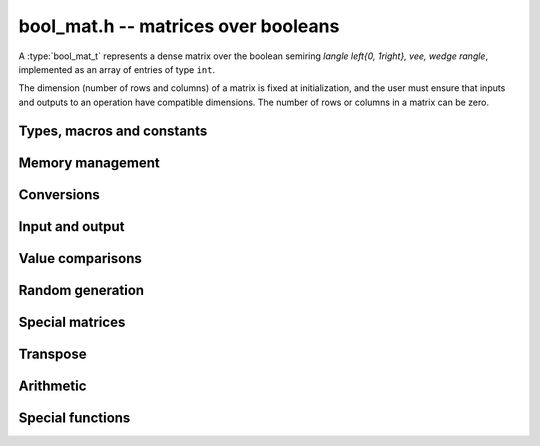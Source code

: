 .. _bool-mat:

**bool_mat.h** -- matrices over booleans
===============================================================================

A :type:`bool_mat_t` represents a dense matrix over the boolean
semiring `\langle \left\{0, 1\right\}, \vee, \wedge \rangle`,
implemented as an array of entries of type ``int``.

The dimension (number of rows and columns) of a matrix is fixed at
initialization, and the user must ensure that inputs and outputs to
an operation have compatible dimensions. The number of rows or columns
in a matrix can be zero.


Types, macros and constants
-------------------------------------------------------------------------------

.. type:: bool_mat_struct

.. type:: bool_mat_t

    Contains a pointer to a flat array of the entries (entries), an array of
    pointers to the start of each row (rows), and the number of rows (r)
    and columns (c).

    An *bool_mat_t* is defined as an array of length one of type
    *bool_mat_struct*, permitting an *bool_mat_t* to
    be passed by reference.

.. function:: int bool_mat_get_entry(const bool_mat_t mat, slong i, slong j)

    Returns the entry of matrix *mat* at row *i* and column *j*.

.. function:: void bool_mat_set_entry(bool_mat_t mat, slong i, slong j, int x)

    Sets the entry of matrix *mat* at row *i* and column *j* to *x*.

.. macro:: bool_mat_nrows(mat)

    Returns the number of rows of the matrix.

.. macro:: bool_mat_ncols(mat)

    Returns the number of columns of the matrix.


Memory management
-------------------------------------------------------------------------------

.. function:: void bool_mat_init(bool_mat_t mat, slong r, slong c)

    Initializes the matrix, setting it to the zero matrix with *r* rows
    and *c* columns.

.. function:: void bool_mat_clear(bool_mat_t mat)

    Clears the matrix, deallocating all entries.

.. function:: int bool_mat_is_empty(const bool_mat_t mat)

    Returns nonzero iff the number of rows or the number of columns in *mat*
    is zero. Note that this does not depend on the entry values of *mat*.

.. function:: int bool_mat_is_square(const bool_mat_t mat)

    Returns nonzero iff the number of rows is equal to the number of columns in *mat*.


Conversions
-------------------------------------------------------------------------------

.. function:: void bool_mat_set(bool_mat_t dest, const bool_mat_t src)

    Sets *dest* to *src*. The operands must have identical dimensions.


Input and output
-------------------------------------------------------------------------------

.. function:: void bool_mat_print(const bool_mat_t mat)

    Prints each entry in the matrix.

.. function:: void bool_mat_fprint(FILE * file, const bool_mat_t mat)

    Prints each entry in the matrix to the stream *file*.


Value comparisons
-------------------------------------------------------------------------------

.. function:: int bool_mat_equal(const bool_mat_t mat1, const bool_mat_t mat2)

    Returns nonzero iff the matrices have the same dimensions
    and identical entries.

.. function:: int bool_mat_any(const bool_mat_t mat)

    Returns nonzero iff *mat* has a nonzero entry.

.. function:: int bool_mat_all(const bool_mat_t mat)

    Returns nonzero iff all entries of *mat* are nonzero.

.. function:: int bool_mat_is_diagonal(const bool_mat_t A)

    Returns nonzero iff `i \ne j \implies \bar{A_{ij}}`.

.. function:: int bool_mat_is_lower_triangular(const bool_mat_t A)

    Returns nonzero iff `i < j \implies \bar{A_{ij}}`.

.. function:: int bool_mat_is_transitive(const bool_mat_t mat)

    Returns nonzero iff `A_{ij} \wedge A_{jk} \implies A_{ik}`.

.. function:: int bool_mat_is_nilpotent(const bool_mat_t A)

    Returns nonzero iff some positive matrix power of `A` is zero.


Random generation
-------------------------------------------------------------------------------

.. function:: void bool_mat_randtest(bool_mat_t mat, flint_rand_t state)

    Sets *mat* to a random matrix.

.. function:: void bool_mat_randtest_diagonal(bool_mat_t mat, flint_rand_t state)

    Sets *mat* to a random diagonal matrix.

.. function:: void bool_mat_randtest_nilpotent(bool_mat_t mat, flint_rand_t state)

    Sets *mat* to a random nilpotent matrix.


Special matrices
-------------------------------------------------------------------------------

.. function:: void bool_mat_zero(bool_mat_t mat)

    Sets all entries in mat to zero.

.. function:: void bool_mat_one(bool_mat_t mat)

    Sets the entries on the main diagonal to ones,
    and all other entries to zero.

.. function:: void bool_mat_directed_path(bool_mat_t A)

    Sets `A_{ij}` to `j = i + 1`.
    Requires that `A` is a square matrix.

.. function:: void bool_mat_directed_cycle(bool_mat_t A)

    Sets `A_{ij}` to `j = (i + 1) \mod n`
    where `n` is the order of the square matrix `A`.


Transpose
-------------------------------------------------------------------------------

.. function:: void bool_mat_transpose(bool_mat_t dest, const bool_mat_t src)

    Sets *dest* to the transpose of *src*. The operands must have
    compatible dimensions. Aliasing is allowed.


Arithmetic
-------------------------------------------------------------------------------

.. function:: void bool_mat_complement(bool_mat_t B, const bool_mat_t A)

    Sets *B* to the logical complement of *A*.
    That is `B_{ij}` is set to `\bar{A_{ij}}`.
    The operands must have the same dimensions.

.. function:: void bool_mat_add(bool_mat_t res, const bool_mat_t mat1, const bool_mat_t mat2)

    Sets *res* to the sum of *mat1* and *mat2*.
    The operands must have the same dimensions.

.. function:: void bool_mat_mul(bool_mat_t res, const bool_mat_t mat1, const bool_mat_t mat2)

    Sets *res* to the matrix product of *mat1* and *mat2*.
    The operands must have compatible dimensions for matrix multiplication.

.. function:: void bool_mat_mul_entrywise(bool_mat_t res, const bool_mat_t mat1, const bool_mat_t mat2)

    Sets *res* to the entrywise product of *mat1* and *mat2*.
    The operands must have the same dimensions.

.. function:: void bool_mat_sqr(bool_mat_t B, const bool_mat_t A)

   Sets *B* to the matrix square of *A*.
   The operands must both be square with the same dimensions.

.. function:: void bool_mat_pow_ui(bool_mat_t B, const bool_mat_t A, ulong exp)

    Sets *B* to *A* raised to the power *exp*.
    Requires that *A* is a square matrix.


Special functions
-------------------------------------------------------------------------------

.. function:: int bool_mat_trace(const bool_mat_t mat)

    Returns the trace of the matrix, i.e. the sum of entries on the
    main diagonal of *mat*. The matrix is required to be square.
    The sum is in the boolean semiring, so this function returns nonzero iff
    any entry on the diagonal of *mat* is nonzero.

.. function:: slong bool_mat_nilpotency_degree(const bool_mat_t A)

    Returns the nilpotency degree of the `n \times n` matrix *A*.
    It returns the smallest positive `k` such that `A^k = 0`.
    If no such `k` exists then the function returns `-1` if `n` is positive,
    and otherwise it returns `0`.

.. function:: void bool_mat_transitive_closure(bool_mat_t B, const bool_mat_t A)

    Sets *B* to the transitive closure `\sum_{k=1}^\infty A^k`.
    The matrix *A* is required to be square.

.. function:: slong bool_mat_get_strongly_connected_components(slong * p, const bool_mat_t A)

    Partitions the `n` row and column indices of the `n \times n` matrix *A*
    according to the strongly connected components (SCC) of the graph
    for which *A* is the adjacency matrix.
    If the graph has `k` SCCs then the function returns `k`,
    and for each vertex `i \in [0, n-1]`,
    `p_i` is set to the index of the SCC to which the vertex belongs.
    The SCCs themselves can be considered as nodes in a directed acyclic
    graph (DAG), and the SCCs are indexed in postorder with respect to that DAG.

.. function:: slong bool_mat_all_pairs_longest_walk(fmpz_mat_t B, const bool_mat_t A)

    Sets `B_{ij}` to the length of the longest walk with endpoint vertices
    `i` and `j` in the graph whose adjacency matrix is *A*.
    The matrix *A* must be square.  Empty walks with zero length
    which begin and end at the same vertex are allowed.  If `j` is not
    reachable from `i` then no walk from `i` to `j` exists and `B_{ij}`
    is set to the special value `-1`.
    If arbitrarily long walks from `i` to `j` exist then `B_{ij}`
    is set to the special value `-2`.

    The function returns `-2` if any entry of `B_{ij}` is `-2`,
    and otherwise it returns the maximum entry in `B`, except if `A` is empty
    in which case `-1` is returned.
    Note that the returned value is one less than
    that of :func:`nilpotency_degree`.

    This function can help quantify entrywise errors in a truncated evaluation
    of a matrix power series.  If *A* is an indicator matrix with the same
    sparsity pattern as a matrix `M` over the real or complex numbers,
    and if `B_{ij}` does not take the special value `-2`, then the tail
    `\left[ \sum_{k=N}^\infty a_k M^k \right]_{ij}`
    vanishes when `N > B_{ij}`.
